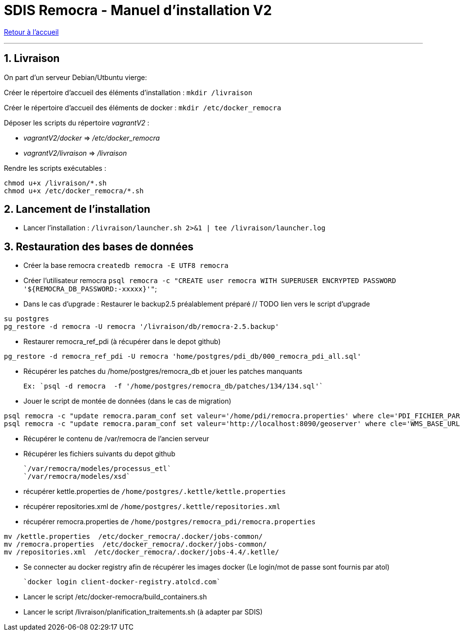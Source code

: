 = SDIS Remocra - Manuel d'installation V2

ifdef::env-github,env-browser[:outfilesuffix: .adoc]

:experimental:
:icons: font

:toc:

:numbered:

link:../index{outfilesuffix}[Retour à l'accueil]

'''
== Livraison ==

On part d'un serveur Debian/Utbuntu vierge:

Créer le répertoire d'accueil des éléments d'installation : `mkdir /livraison`

Créer le répertoire d'accueil des éléments de docker : `mkdir /etc/docker_remocra`

Déposer les scripts du répertoire _vagrantV2_ :

* _vagrantV2/docker_ =>  _/etc/docker_remocra_
* _vagrantV2/livraison_ => _/livraison_

Rendre les scripts exécutables :

[source,sh]
----
chmod u+x /livraison/*.sh
chmod u+x /etc/docker_remocra/*.sh
----

== Lancement de l'installation ==

* Lancer l'installation : `/livraison/launcher.sh 2>&1 | tee /livraison/launcher.log`

== Restauration des bases de données ==
* Créer la base remocra `createdb remocra -E UTF8 remocra`
* Créer l'utilisateur remocra `psql remocra -c "CREATE user remocra WITH SUPERUSER ENCRYPTED PASSWORD '${REMOCRA_DB_PASSWORD:-xxxxx}'"`;
* Dans le cas d'upgrade : Restaurer le backup2.5 préalablement préparé // TODO lien vers le script d'upgrade

[source,sh]
----
su postgres
pg_restore -d remocra -U remocra '/livraison/db/remocra-2.5.backup'
----
* Restaurer remocra_ref_pdi (à récupérer dans le depot github)
[source,sh]
----
pg_restore -d remocra_ref_pdi -U remocra 'home/postgres/pdi_db/000_remocra_pdi_all.sql'
----

* Récupérer les patches du /home/postgres/remocra_db et jouer les patches manquants 

 Ex: `psql -d remocra  -f '/home/postgres/remocra_db/patches/134/134.sql'`
 
* Jouer le script de montée de données (dans le cas de migration) 

[source,sh]
----
psql remocra -c "update remocra.param_conf set valeur='/home/pdi/remocra.properties' where cle='PDI_FICHIER_PARAMETRAGE'"
psql remocra -c "update remocra.param_conf set valeur='http://localhost:8090/geoserver' where cle='WMS_BASE_URL'"
----

* Récupérer le contenu de /var/remocra de l'ancien serveur 

* Récupérer les fichiers suivants du depot github 

   `/var/remocra/modeles/processus_etl` 
   `/var/remocra/modeles/xsd`

* récupérer kettle.properties  de `/home/postgres/.kettle/kettle.properties`
* récupérer repositories.xml  de `/home/postgres/.kettle/repositories.xml`
* récupérer remocra.properties  de `/home/postgres/remocra_pdi/remocra.properties`

[source,sh]
----
mv /kettle.properties  /etc/docker_remocra/.docker/jobs-common/
mv /remocra.properties  /etc/docker_remocra/.docker/jobs-common/
mv /repositories.xml  /etc/docker_remocra/.docker/jobs-4.4/.ketlle/
----

* Se connecter au docker registry afin de récupérer les images docker (Le login/mot de passe sont fournis par atol)
 
 `docker login client-docker-registry.atolcd.com`
 
* Lancer le script /etc/docker-remocra/build_containers.sh

* Lancer le script /livraison/planification_traitements.sh (à adapter par SDIS)
